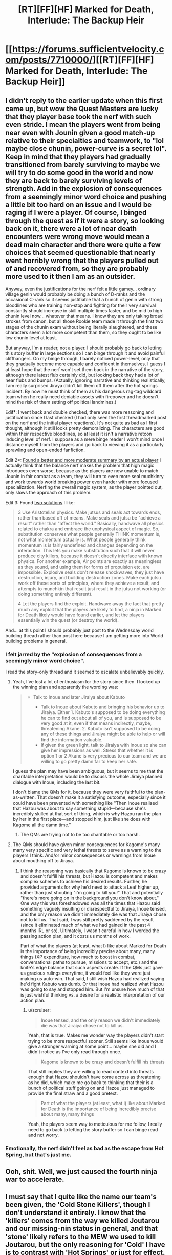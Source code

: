 #+TITLE: [RT][FF][HF] Marked for Death, Interlude: The Backup Heir

* [[https://forums.sufficientvelocity.com/posts/7710000/][[RT][FF][HF] Marked for Death, Interlude: The Backup Heir]]
:PROPERTIES:
:Author: oliwhail
:Score: 19
:DateUnix: 1484864424.0
:DateShort: 2017-Jan-20
:END:

** I didn't reply to the earlier update when this first came up, but wow the Quest Masters are lucky that they player base took the nerf with such even stride. I mean the players went from being near even with Jounin given a good match-up relative to their specialties and teamwork, to "lol maybe close chunin, power-curve is a secret lol". Keep in mind that they players had gradually transitioned from barely surviving to maybe we will try to do some good in the world and now they are back to barely surviving levels of strength. Add in the explosion of consequences from a seemingly minor word choice and pushing a little bit too hard on an issue and I would be raging if I were a player. Of course, I binged through the quest as if it were a story, so looking back on it, there were a lot of near death encounters were wrong move would mean a dead main character and there were quite a few choices that seemed questionable that nearly went horribly wrong that the players pulled out of and recovered from, so they are probably more used to it then I am as an outsider.

Anyway, even the justifications for the nerf felt a little gamey... ordinary village genin would probably be doing a bunch of D-ranks and the occasional C-rank so it seems justifiable that a bunch of genin with strong bloodlines who are training non-stop and fighting for their very survival constantly should increase in skill multiple times faster, and be mid to high chunin level now... whatever that means. I know they are only taking broad strokes from canon, but all those Rookie team made it through the first two stages of the chunin exam without being literally slaughtered, and these characters seem a lot more competent than them, so they ought to be like low chunin level at least.

But anyway, I'm a reader, not a player. I should probably go back to letting this story buffer in large sections so I can binge through it and avoid painful cliffhangers. On my binge through, I barely noticed power-level, only that they gradually become more capable and confident in themselves. I guess I at least hope that the nerf won't set them back in the narrative of the story, although there latest flub certainly did, but looking back they had a lot of near flubs and bumps. (Actually, ignoring narrative and thinking realistically, I am really surprised Jiraya didn't kill them off them after the hot springs incident. By now he must think of them as his dangerous rag-tag wildcard team when he really need deniable assets with firepower and he doesn't mind the risk of them setting off political landmines.)

Edit*: I went back and double checked, there was more reasoning and justification since I last checked (I had only seen the first threadmarked post on the nerf and the initial player reactions). It's not quite as bad as I first thought, although it still looks pretty demoralizing. The characters are good within their respective bloodlines, so at least it isn't a narrative retcon inducing level of nerf. I suppose as a mere binge reader I won't mind once I distance myself from the players and go back to viewing it as a particularly sprawling and open-ended fanfiction.

Edit 2*: [[https://forums.sufficientvelocity.com/threads/marked-for-death-a-rational-naruto-quest.24481/page-1522#post-7710326][Found a better and more moderate summary by an actual player]] I actually think that the balance nerf makes the problem that high magic introduces even worse, because as the players are now unable to match Jounin in fair combat as a team, they will turn to even more seal muchkinry and work towards world breaking power even harder with more focused specialization. Nerfing the overall magic system, as the player pointed out, only slows the approach of this problem.

Edit 3: Found [[https://forums.sufficientvelocity.com/threads/marked-for-death-a-rational-naruto-quest.24481/page-1523#post-7710615][two solutions]] I like:

#+begin_quote
  3 Use Aristotelian physics. Make jutsus and seals act towards ends, rather than based off of means. Make seals and jutsu be "achieve a result" rather than "affect the world." Basically, handwave all physics related to chakra and embrace the unphysical aspect of magic. So, substitution conserves what people generally THINK momentum is, not what momentum actually is. What people generally think momentum is is fairly undefined and changes depending on the interaction. This lets you make substitution such that it will never produce city killers, because it doesn't directly interface with known physics. For another example, Air points are exactly as meaningless as they sound, and using them for forms of propulsion etc. are impossible. Explosive seals don't release shockwaves, they just have destruction, injury, and building destruction zones. Make each jutsu work off these sorts of principles, where they achieve a result, and attempts to munchkin that result just result in the jutsu not working (or doing something entirely different).

  4 Let the players find the exploit. Handwave away the fact that pretty much any exploit that the players are likely to find, a ninja in Marked for Death likely would have found earlier, and let the players essentially win the quest (or destroy the world).
#+end_quote

And... at this point I should probably just post to the Wednesday world building thread rather than post here because I am getting more into World building problems in general.
:PROPERTIES:
:Author: scruiser
:Score: 9
:DateUnix: 1484886964.0
:DateShort: 2017-Jan-20
:END:

*** I felt jarred by the "explosion of consequences from a seemingly minor word choice".

I read the story-only thread and it seemed to escalate unbelievably quickly.
:PROPERTIES:
:Author: themousehunter
:Score: 8
:DateUnix: 1484933612.0
:DateShort: 2017-Jan-20
:END:

**** Yeah, I've lost a lot of enthusiasm for the story since then. I looked up the winning plan and apparently the wording was:

#+begin_quote

  - Talk to Inoue and later Jiraiya about Kabuto

    - Talk to Inoue about Kabuto and bringing his behavior up to Jiraiya. Either 1. Kabuto's supposed to be doing everything he can to find out about all of you, and is supposed to be very good at it, even if that means indirectly, maybe, threatening Akane. 2. Kabuto isn't supposed to be doing any of these things and Jiraiya might be able to help or will find the information valuable.
    - If given the green light, talk to Jiraiya with Inoue so she can give her impressions as well. Stress that whether it is option 1 or 2 Akane is very precious to our team and we are willing to go pretty damn far to keep her safe.
#+end_quote

I guess the plan may have been ambiguous, but it seems to me that the charitable interpretation would be to discuss the whole Jiraiya planned dialogue with Inoue, including the last bit.

I don't blame the QMs for it, because they were very faithful to the plan-as-written. That doesn't make it a satisfying outcome, especially since it could have been prevented with something like "Then Inoue realised that Hazou was about to say something stupid---because she's incredibly skilled at that sort of thing, which is why Hazou ran the plan by her in the first place---and stopped him, just like she does with Kagome all the damn time."
:PROPERTIES:
:Author: ZeroNihilist
:Score: 7
:DateUnix: 1484936571.0
:DateShort: 2017-Jan-20
:END:

***** The QMs are trying not to be too charitable or too harsh.
:PROPERTIES:
:Author: hackerkiba
:Score: 2
:DateUnix: 1484938264.0
:DateShort: 2017-Jan-20
:END:


**** The QMs should have given minor consequences for Kagome's many many very specific and very lethal threats to serve as a warning to the players I think. And/or minor consequences or warnings from Inoue about mouthing off to Jiraya.
:PROPERTIES:
:Author: scruiser
:Score: 3
:DateUnix: 1484936616.0
:DateShort: 2017-Jan-20
:END:

***** I think the reasoning was basically that Kagome is known to be crazy and doesn't fulfill his threats, but Hazou is competent and makes complex schemes to achieve his desired results. Further, he provided arguments for why he'd need to attack a Leaf higher up, rather than just shouting "I'm going to kill you!" That and potentially "there's more going on in the background you don't know about." One way this was foreshadowed was all the times that Hazou said something vaguely insulting or disrespectful to Jiraiya, Inoue tensed, and the only reason we didn't immediately die was that Jiraiya chose not to kill us. That said, I was still pretty saddened by the result (since it eliminated much of what we had gained in the past 4 months IRL or so). Ultimately, I wasn't careful in how I worded the passing action plan, and it costs us months of work.

Part of what the players (at least, what I) like about Marked for Death is the importance of being incredibly precise about many, many things (XP expenditure, how much to boost in combat, conversational paths to pursue, missions to accept, etc.) and the knife's edge balance that such aspects create. If the QMs just gave us gracious rulings everytime, it would feel like they were just making us auto-win. That said, I still wish Hazou had realized saying he'd fight Kabuto was dumb. Or that Inoue had realized what Hazou was going to say and stopped him. But I'm unsure how much of that is just wishful thinking vs. a desire for a realistic interpretation of our action plan.
:PROPERTIES:
:Author: Radvic
:Score: 3
:DateUnix: 1484947831.0
:DateShort: 2017-Jan-21
:END:

****** u/scruiser:
#+begin_quote
  Inoue tensed, and the only reason we didn't immediately die was that Jiraiya chose not to kill us.
#+end_quote

Yeah, that is true. Makes me wonder way the players didn't start trying to be more respectful sooner. Still seems like Inoue would give a stronger warning at some point... maybe she did and I didn't notice as I've only read through once.

#+begin_quote
  Kagome is known to be crazy and doesn't fulfill his threats
#+end_quote

That still implies they are willing to read context into threats enough that Hazou shouldn't have come across as threatening as he did, which make me go back to thinking that their is a bunch of political stuff going on and Hazou just managed to provide the final straw and a good pretext.

#+begin_quote
  Part of what the players (at least, what I) like about Marked for Death is the importance of being incredibly precise about many, many things
#+end_quote

Yeah, the players seem way to meticulous for me follow, I really need to go back to letting the story buffer so I can binge read and not worry.
:PROPERTIES:
:Author: scruiser
:Score: 2
:DateUnix: 1484957311.0
:DateShort: 2017-Jan-21
:END:


*** Emotionally, the nerf didn't feel as bad as the escape from Hot Spring, but that's just me.
:PROPERTIES:
:Author: hackerkiba
:Score: 2
:DateUnix: 1484924757.0
:DateShort: 2017-Jan-20
:END:


** Ooh, shit. Well, we just caused the fourth ninja war to accelerate.
:PROPERTIES:
:Author: Cariyaga
:Score: 5
:DateUnix: 1484867507.0
:DateShort: 2017-Jan-20
:END:


** I must say that I quite like the name our team's been given, the 'Cold Stone Killers', though I don't understand it entirely. I know that the 'killers' comes from the way we killed Joutarou and our missing-nin status in general, and that 'stone' likely refers to the MEW we used to kill Joutarou, but the only reasoning for 'Cold' I have is to contrast with 'Hot Springs' or just for effect. Still, I've heard Team Uplift and, while it's fitting given our intentions, it feels slightly out of place for some reason, whereas Cold Stone Killers is not only somewhat appropriate, but makes it feel like our team's considered important, which is always a nice feeling even if it makes us more likely to be hunted and killed.
:PROPERTIES:
:Author: InfernoVulpix
:Score: 2
:DateUnix: 1484961923.0
:DateShort: 2017-Jan-21
:END:
